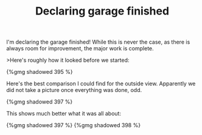#+layout: post
#+title: Declaring garage finished
#+tags: cobra garage
#+type: post
#+published: true


I'm declaring the garage finished! While this is never the case, as
there is always room for improvement, the major work is complete.

>Here's roughly how it looked before we started:

#+BEGIN_HTML
{%gmg shadowed 395 %}
#+END_HTML

Here's the best comparison I could find for the outside
view. Apparently we did not take a picture once everything was done,
odd.

#+BEGIN_HTML
{%gmg shadowed 397 %}
#+END_HTML


This shows much better what it was all about:

#+BEGIN_HTML
{%gmg shadowed 397 %}
#+END_HTML
#+BEGIN_HTML
{%gmg shadowed 398 %}
#+END_HTML
